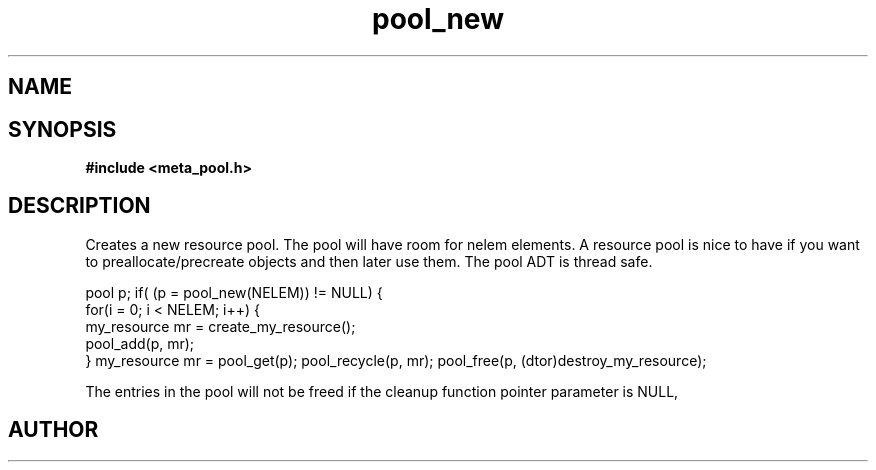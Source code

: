 .TH pool_new 3 2016-01-30 "" "The Meta C Library"
.SH NAME
.Nm pool_new
.Nm pool_free
.Nd Object management ADT
.SH SYNOPSIS
.B #include <meta_pool.h>
.Fo "pool pool_new"
.Fc
.Fo "void pool_free"
.Fa "pool p"
.Fa "dtor cleanup"
.Fc
.SH DESCRIPTION
Creates a new resource pool. The pool will have room for nelem elements.
A resource pool is nice to have if you want to preallocate/precreate
objects and then later use them. The pool ADT is thread safe.
.PP
pool p;
...
if( (p = pool_new(NELEM)) != NULL) {
   for(i = 0; i < NELEM; i++) {
       my_resource mr = create_my_resource();
       pool_add(p, mr);
   }
my_resource mr = pool_get(p);
... 
pool_recycle(p, mr);
pool_free(p, (dtor)destroy_my_resource);
.PP
.Nm pool_free frees the pool and all entries in it.
The entries in the pool will not be freed if the cleanup 
function pointer parameter is NULL,
.SH AUTHOR
.An B. Augestad, bjorn.augestad@gmail.com

